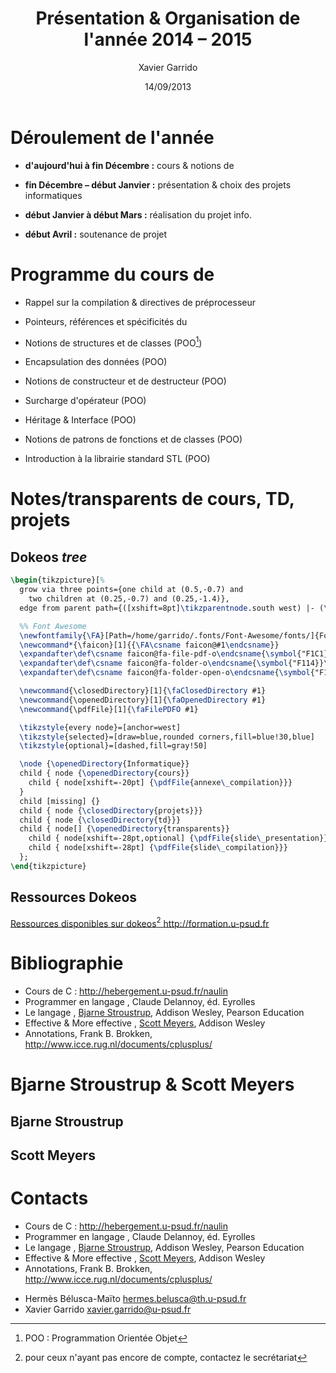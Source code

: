 #+TITLE:  Présentation & Organisation de l'année 2014 -- 2015
#+AUTHOR: Xavier Garrido
#+DATE:   14/09/2013
#+OPTIONS: toc:nil ^:{}
#+STARTUP:     beamer
#+LATEX_CLASS: cpp-slide
#+LATEX_HEADER_EXTRA: \hypersetup{colorlinks=false}

* Déroulement de l'année

- *d'aujourd'hui à fin Décembre :* cours & notions de \Cpp

- *fin Décembre -- début Janvier :* présentation & choix des projets
  informatiques

- *début Janvier à début Mars :* réalisation du projet info.

- *début Avril :* soutenance de projet

* Programme du cours de \Cpp

- Rappel sur la compilation & directives de préprocesseur

- Pointeurs, références et spécificités du \Cpp

- Notions de structures et de classes (POO[fn:1])

- Encapsulation des données (POO)

- Notions de constructeur et de destructeur (POO)

- Surcharge d'opérateur (POO)

- Héritage & Interface (POO)

- Notions de patrons de fonctions et de classes (POO)

- Introduction à la librairie standard STL (POO)

[fn:1] POO : Programmation Orientée Objet

* Notes/transparents de cours, TD, projets
** Dokeos /tree/
:PROPERTIES:
:BEAMER_COL: 0.4
:END:

#+BEGIN_SRC latex
  \begin{tikzpicture}[%
    grow via three points={one child at (0.5,-0.7) and
      two children at (0.25,-0.7) and (0.25,-1.4)},
    edge from parent path={([xshift=8pt]\tikzparentnode.south west) |- (\tikzchildnode.west)}]

    %% Font Awesome
    \newfontfamily{\FA}[Path=/home/garrido/.fonts/Font-Awesome/fonts/]{FontAwesome.otf}
    \newcommand*{\faicon}[1]{{\FA\csname faicon@#1\endcsname}}
    \expandafter\def\csname faicon@fa-file-pdf-o\endcsname{\symbol{"F1C1}}\def\faFilePDFO{{\FA\csname faicon@fa-file-pdf-o\endcsname}\xspace}
    \expandafter\def\csname faicon@fa-folder-o\endcsname{\symbol{"F114}}\def\faClosedDirectory{{\FA\csname faicon@fa-folder-o\endcsname}\xspace}
    \expandafter\def\csname faicon@fa-folder-open-o\endcsname{\symbol{"F115}}\def\faOpenedDirectory{{\FA\csname faicon@fa-folder-open-o\endcsname}\xspace}

    \newcommand{\closedDirectory}[1]{\faClosedDirectory #1}
    \newcommand{\openedDirectory}[1]{\faOpenedDirectory #1}
    \newcommand{\pdfFile}[1]{\faFilePDFO #1}

    \tikzstyle{every node}=[anchor=west]
    \tikzstyle{selected}=[draw=blue,rounded corners,fill=blue!30,blue]
    \tikzstyle{optional}=[dashed,fill=gray!50]

    \node {\openedDirectory{Informatique}}
    child { node {\openedDirectory{cours}}
      child { node[xshift=-20pt] {\pdfFile{annexe\_compilation}}}
    }
    child [missing] {}
    child { node {\closedDirectory{projets}}}
    child { node {\closedDirectory{td}}}
    child { node[] {\openedDirectory{transparents}}
      child { node[xshift=-28pt,optional] {\pdfFile{slide\_presentation}}}
      child { node[xshift=-28pt] {\pdfFile{slide\_compilation}}}
    };
  \end{tikzpicture}
#+END_SRC

** Ressources Dokeos
:PROPERTIES:
:BEAMER_COL: 0.7
:END:
#+ATTR_LATEX: :options [][][\centering]
#+BEGIN_CBOX
_Ressources disponibles sur dokeos[fn:2] [[http://formation.u-psud.fr][http://formation.u-psud.fr]]_
#+END_CBOX

[fn:2] pour ceux n'ayant pas encore de compte, contactez le secrétariat

* Bibliographie
:PROPERTIES:
:BEAMER_ENV: fullframe
:END:

#+ATTR_LATEX: :options [\linewidth](\bf\large Bibliographie)
#+BEGIN_CBOX
- Cours de C : [[http://hebergement.u-psud.fr/naulin]]
- Programmer en langage \Cpp, Claude Delannoy, éd. Eyrolles
- Le langage \Cpp, [[http://www.stroustrup.com/][Bjarne Stroustrup]], Addison Wesley, Pearson Education
- Effective & More effective \Cpp, [[http://www.aristeia.com/][Scott Meyers]], Addison Wesley
- \Cpp Annotations, Frank B. Brokken, [[http://www.icce.rug.nl/documents/cplusplus/]]
#+END_CBOX

* Bjarne Stroustrup & Scott Meyers

** Bjarne Stroustrup
:PROPERTIES:
:BEAMER_COL: 0.45
:END:

#+ATTR_LATEX: :height 0.7\textheight :width 5cm
[[file:figures/bjarne_stroustrup.jpg]]

** Scott Meyers
:PROPERTIES:
:BEAMER_COL: 0.45
:END:

#+ATTR_LATEX: :height 0.7\textheight :width 5cm
[[file:figures/scott_meyers.jpg]]

* Contacts
:PROPERTIES:
:BEAMER_ENV: fullframe
:END:

#+ATTR_LATEX: :options [\linewidth](\bf\large Bibliographie)
#+BEGIN_CBOX
- Cours de C : [[http://hebergement.u-psud.fr/naulin]]
- Programmer en langage \Cpp, Claude Delannoy, éd. Eyrolles
- Le langage \Cpp, [[http://www.stroustrup.com/][Bjarne Stroustrup]], Addison Wesley, Pearson Education
- Effective & More effective \Cpp, [[http://www.aristeia.com/][Scott Meyers]], Addison Wesley
- \Cpp Annotations, Frank B. Brokken, [[http://www.icce.rug.nl/documents/cplusplus/]]
#+END_CBOX

#+ATTR_LATEX: :options [\linewidth](\bf\large Contacts)
#+BEGIN_CBOX
- Hermès Bélusca-Maïto \ding{46} [[mailto:hermes.belusca@th.u-psud.fr][hermes.belusca@th.u-psud.fr]]
- Xavier Garrido \ding{46} [[mailto:xavier.garrido@u-psud.fr][xavier.garrido@u-psud.fr]]
#+END_CBOX
